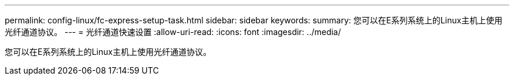 ---
permalink: config-linux/fc-express-setup-task.html 
sidebar: sidebar 
keywords:  
summary: 您可以在E系列系统上的Linux主机上使用光纤通道协议。 
---
= 光纤通道快速设置
:allow-uri-read: 
:icons: font
:imagesdir: ../media/


[role="lead"]
您可以在E系列系统上的Linux主机上使用光纤通道协议。
